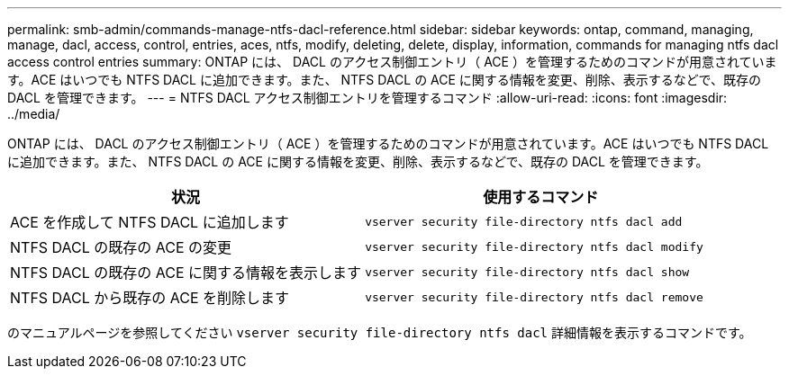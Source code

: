 ---
permalink: smb-admin/commands-manage-ntfs-dacl-reference.html 
sidebar: sidebar 
keywords: ontap, command, managing, manage, dacl, access, control, entries, aces, ntfs, modify, deleting, delete, display, information, commands for managing ntfs dacl access control entries 
summary: ONTAP には、 DACL のアクセス制御エントリ（ ACE ）を管理するためのコマンドが用意されています。ACE はいつでも NTFS DACL に追加できます。また、 NTFS DACL の ACE に関する情報を変更、削除、表示するなどで、既存の DACL を管理できます。 
---
= NTFS DACL アクセス制御エントリを管理するコマンド
:allow-uri-read: 
:icons: font
:imagesdir: ../media/


[role="lead"]
ONTAP には、 DACL のアクセス制御エントリ（ ACE ）を管理するためのコマンドが用意されています。ACE はいつでも NTFS DACL に追加できます。また、 NTFS DACL の ACE に関する情報を変更、削除、表示するなどで、既存の DACL を管理できます。

|===
| 状況 | 使用するコマンド 


 a| 
ACE を作成して NTFS DACL に追加します
 a| 
`vserver security file-directory ntfs dacl add`



 a| 
NTFS DACL の既存の ACE の変更
 a| 
`vserver security file-directory ntfs dacl modify`



 a| 
NTFS DACL の既存の ACE に関する情報を表示します
 a| 
`vserver security file-directory ntfs dacl show`



 a| 
NTFS DACL から既存の ACE を削除します
 a| 
`vserver security file-directory ntfs dacl remove`

|===
のマニュアルページを参照してください `vserver security file-directory ntfs dacl` 詳細情報を表示するコマンドです。
